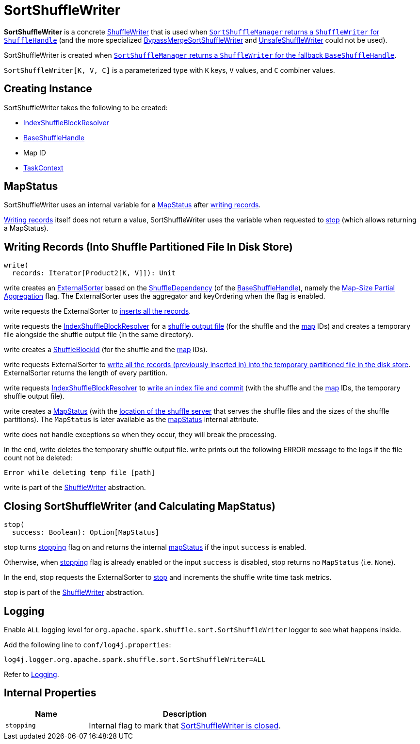 = [[SortShuffleWriter]] SortShuffleWriter

*SortShuffleWriter* is a concrete xref:shuffle:ShuffleWriter.adoc[ShuffleWriter] that is used when xref:shuffle:SortShuffleManager.adoc#getWriter[`SortShuffleManager` returns a `ShuffleWriter` for `ShuffleHandle`] (and the more specialized xref:shuffle:BypassMergeSortShuffleWriter.adoc[BypassMergeSortShuffleWriter] and xref:shuffle:spark-shuffle-UnsafeShuffleWriter.adoc[UnsafeShuffleWriter] could not be used).

SortShuffleWriter is created when xref:SortShuffleManager.adoc#getWriter[`SortShuffleManager` returns a `ShuffleWriter` for the fallback `BaseShuffleHandle`].

`SortShuffleWriter[K, V, C]` is a parameterized type with `K` keys, `V` values, and `C` combiner values.

== [[creating-instance]] Creating Instance

SortShuffleWriter takes the following to be created:

* [[shuffleBlockResolver]] xref:shuffle:IndexShuffleBlockResolver.adoc[IndexShuffleBlockResolver]
* [[handle]] xref:shuffle:spark-shuffle-BaseShuffleHandle.adoc[BaseShuffleHandle]
* [[mapId]] Map ID
* [[context]] xref:scheduler:spark-TaskContext.adoc[TaskContext]

== [[mapStatus]] MapStatus

SortShuffleWriter uses an internal variable for a xref:scheduler:MapStatus.adoc[MapStatus] after <<write, writing records>>.

<<write, Writing records>> itself does not return a value, SortShuffleWriter uses the variable when requested to <<stop, stop>> (which allows returning a MapStatus).

== [[write]] Writing Records (Into Shuffle Partitioned File In Disk Store)

[source, scala]
----
write(
  records: Iterator[Product2[K, V]]): Unit
----

write creates an xref:shuffle:ExternalSorter.adoc[ExternalSorter] based on the xref:shuffle:spark-shuffle-BaseShuffleHandle.adoc#dependency[ShuffleDependency] (of the <<handle, BaseShuffleHandle>>), namely the xref:rdd:ShuffleDependency.adoc#mapSideCombine[Map-Size Partial Aggregation] flag. The ExternalSorter uses the aggregator and keyOrdering when the flag is enabled.

write requests the ExternalSorter to xref:shuffle:ExternalSorter.adoc#insertAll[inserts all the records].

write requests the <<shuffleBlockResolver, IndexShuffleBlockResolver>> for a xref:shuffle:IndexShuffleBlockResolver.adoc#getDataFile[shuffle output file] (for the shuffle and the <<mapId, map>> IDs) and creates a temporary file alongside the shuffle output file (in the same directory).

write creates a xref:storage:spark-BlockDataManager.adoc#ShuffleBlockId[ShuffleBlockId] (for the shuffle and the <<mapId, map>> IDs).

write requests ExternalSorter to xref:shuffle:ExternalSorter.adoc#writePartitionedFile[write all the records (previously inserted in) into the temporary partitioned file in the disk store]. ExternalSorter returns the length of every partition.

write requests <<shuffleBlockResolver, IndexShuffleBlockResolver>> to xref:shuffle:IndexShuffleBlockResolver.adoc#writeIndexFileAndCommit[write an index file and commit] (with the shuffle and the <<mapId, map>> IDs, the temporary shuffle output file).

write creates a xref:scheduler:MapStatus.adoc[MapStatus] (with the xref:storage:BlockManager.adoc#shuffleServerId[location of the shuffle server] that serves the shuffle files and the sizes of the shuffle partitions). The `MapStatus` is later available as the <<mapStatus, mapStatus>> internal attribute.

write does not handle exceptions so when they occur, they will break the processing.

In the end, write deletes the temporary shuffle output file. write prints out the following ERROR message to the logs if the file count not be deleted:

```
Error while deleting temp file [path]
```

write is part of the xref:shuffle:ShuffleWriter.adoc#write[ShuffleWriter] abstraction.

== [[stop]] Closing SortShuffleWriter (and Calculating MapStatus)

[source, scala]
----
stop(
  success: Boolean): Option[MapStatus]
----

stop turns <<stopping, stopping>> flag on and returns the internal <<mapStatus, mapStatus>> if the input `success` is enabled.

Otherwise, when <<stopping, stopping>> flag is already enabled or the input `success` is disabled, stop returns no `MapStatus` (i.e. `None`).

In the end, stop requests the ExternalSorter to xref:shuffle:ExternalSorter.adoc#stop[stop] and increments the shuffle write time task metrics.

stop is part of the xref:shuffle:ShuffleWriter.adoc#contract[ShuffleWriter] abstraction.

== [[logging]] Logging

Enable `ALL` logging level for `org.apache.spark.shuffle.sort.SortShuffleWriter` logger to see what happens inside.

Add the following line to `conf/log4j.properties`:

[source]
----
log4j.logger.org.apache.spark.shuffle.sort.SortShuffleWriter=ALL
----

Refer to xref:ROOT:spark-logging.adoc[Logging].

== [[internal-properties]] Internal Properties

[cols="30m,70",options="header",width="100%"]
|===
| Name
| Description

| [[stopping]] `stopping`
| Internal flag to mark that <<stop, SortShuffleWriter is closed>>.

|===
